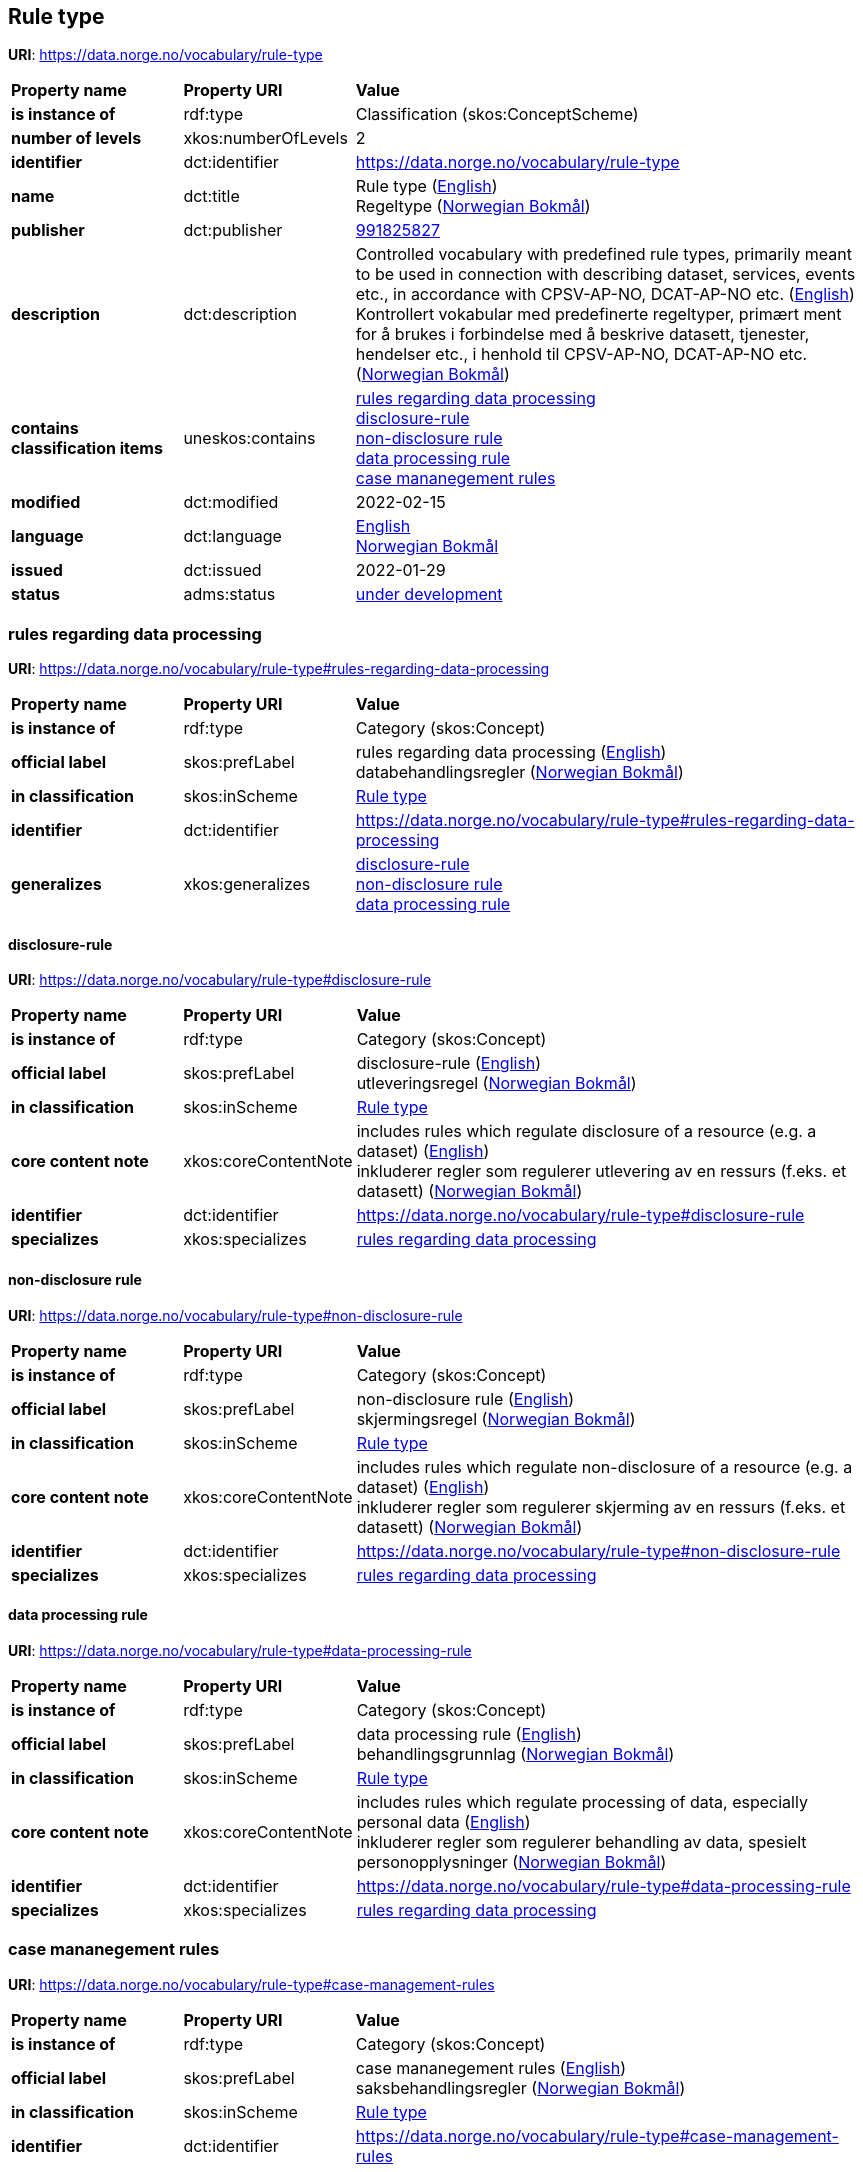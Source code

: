 // Asciidoc file auto-generated by "(Digdir) Excel2Turtle/Html v.3"

== Rule type

*URI*: https://data.norge.no/vocabulary/rule-type

[cols="20s,20d,60d"]
|===
| Property name | *Property URI* | *Value*
| is instance of | rdf:type | Classification (skos:ConceptScheme)
| number of levels | xkos:numberOfLevels |  2
| identifier | dct:identifier | https://data.norge.no/vocabulary/rule-type
| name | dct:title |  Rule type (http://publications.europa.eu/resource/authority/language/ENG[English]) + 
 Regeltype (http://publications.europa.eu/resource/authority/language/NOB[Norwegian Bokmål])
| publisher | dct:publisher | https://organization-catalog.fellesdatakatalog.digdir.no/organizations/991825827[991825827]
| description | dct:description |  Controlled vocabulary with predefined rule types, primarily meant to be used in connection with describing dataset, services, events etc., in accordance with CPSV-AP-NO, DCAT-AP-NO etc. (http://publications.europa.eu/resource/authority/language/ENG[English]) + 
 Kontrollert vokabular med predefinerte regeltyper, primært ment for å brukes i forbindelse med å beskrive datasett, tjenester, hendelser etc., i henhold til CPSV-AP-NO, DCAT-AP-NO etc. (http://publications.europa.eu/resource/authority/language/NOB[Norwegian Bokmål])
| contains classification items | uneskos:contains | https://data.norge.no/vocabulary/rule-type#rules-regarding-data-processing[rules regarding data processing] + 
https://data.norge.no/vocabulary/rule-type#disclosure-rule[disclosure-rule] + 
https://data.norge.no/vocabulary/rule-type#non-disclosure-rule[non-disclosure rule] + 
https://data.norge.no/vocabulary/rule-type#data-processing-rule[data processing rule] + 
https://data.norge.no/vocabulary/rule-type#case-management-rules[case mananegement rules]
| modified | dct:modified |  2022-02-15
| language | dct:language | http://publications.europa.eu/resource/authority/language/ENG[English] + 
http://publications.europa.eu/resource/authority/language/NOB[Norwegian Bokmål]
| issued | dct:issued |  2022-01-29
| status | adms:status | http://publications.europa.eu/resource/authority/dataset-status/DEVELOP[under development]
|===

=== rules regarding data processing [[rules-regarding-data-processing]]

*URI*: https://data.norge.no/vocabulary/rule-type#rules-regarding-data-processing

[cols="20s,20d,60d"]
|===
| Property name | *Property URI* | *Value*
| is instance of | rdf:type | Category (skos:Concept)
| official label | skos:prefLabel |  rules regarding data processing (http://publications.europa.eu/resource/authority/language/ENG[English]) + 
 databehandlingsregler (http://publications.europa.eu/resource/authority/language/NOB[Norwegian Bokmål])
| in classification | skos:inScheme | https://data.norge.no/vocabulary/rule-type[Rule type]
| identifier | dct:identifier | https://data.norge.no/vocabulary/rule-type#rules-regarding-data-processing
| generalizes | xkos:generalizes | https://data.norge.no/vocabulary/rule-type#disclosure-rule[disclosure-rule] + 
https://data.norge.no/vocabulary/rule-type#non-disclosure-rule[non-disclosure rule] + 
https://data.norge.no/vocabulary/rule-type#data-processing-rule[data processing rule]
|===

==== disclosure-rule [[disclosure-rule]]

*URI*: https://data.norge.no/vocabulary/rule-type#disclosure-rule

[cols="20s,20d,60d"]
|===
| Property name | *Property URI* | *Value*
| is instance of | rdf:type | Category (skos:Concept)
| official label | skos:prefLabel |  disclosure-rule (http://publications.europa.eu/resource/authority/language/ENG[English]) + 
 utleveringsregel (http://publications.europa.eu/resource/authority/language/NOB[Norwegian Bokmål])
| in classification | skos:inScheme | https://data.norge.no/vocabulary/rule-type[Rule type]
| core content note | xkos:coreContentNote |  includes rules which regulate disclosure of a resource (e.g. a dataset) (http://publications.europa.eu/resource/authority/language/ENG[English]) + 
 inkluderer regler som regulerer utlevering av en ressurs (f.eks. et datasett) (http://publications.europa.eu/resource/authority/language/NOB[Norwegian Bokmål])
| identifier | dct:identifier | https://data.norge.no/vocabulary/rule-type#disclosure-rule
| specializes | xkos:specializes | https://data.norge.no/vocabulary/rule-type#rules-regarding-data-processing[rules regarding data processing]
|===

==== non-disclosure rule [[non-disclosure-rule]]

*URI*: https://data.norge.no/vocabulary/rule-type#non-disclosure-rule

[cols="20s,20d,60d"]
|===
| Property name | *Property URI* | *Value*
| is instance of | rdf:type | Category (skos:Concept)
| official label | skos:prefLabel |  non-disclosure rule (http://publications.europa.eu/resource/authority/language/ENG[English]) + 
 skjermingsregel (http://publications.europa.eu/resource/authority/language/NOB[Norwegian Bokmål])
| in classification | skos:inScheme | https://data.norge.no/vocabulary/rule-type[Rule type]
| core content note | xkos:coreContentNote |  includes rules which regulate non-disclosure of a resource (e.g. a dataset) (http://publications.europa.eu/resource/authority/language/ENG[English]) + 
 inkluderer regler som regulerer skjerming av en ressurs (f.eks. et datasett) (http://publications.europa.eu/resource/authority/language/NOB[Norwegian Bokmål])
| identifier | dct:identifier | https://data.norge.no/vocabulary/rule-type#non-disclosure-rule
| specializes | xkos:specializes | https://data.norge.no/vocabulary/rule-type#rules-regarding-data-processing[rules regarding data processing]
|===

==== data processing rule [[data-processing-rule]]

*URI*: https://data.norge.no/vocabulary/rule-type#data-processing-rule

[cols="20s,20d,60d"]
|===
| Property name | *Property URI* | *Value*
| is instance of | rdf:type | Category (skos:Concept)
| official label | skos:prefLabel |  data processing rule (http://publications.europa.eu/resource/authority/language/ENG[English]) + 
 behandlingsgrunnlag (http://publications.europa.eu/resource/authority/language/NOB[Norwegian Bokmål])
| in classification | skos:inScheme | https://data.norge.no/vocabulary/rule-type[Rule type]
| core content note | xkos:coreContentNote |  includes rules which regulate processing of data, especially personal data (http://publications.europa.eu/resource/authority/language/ENG[English]) + 
 inkluderer regler som regulerer behandling av data, spesielt personopplysninger (http://publications.europa.eu/resource/authority/language/NOB[Norwegian Bokmål])
| identifier | dct:identifier | https://data.norge.no/vocabulary/rule-type#data-processing-rule
| specializes | xkos:specializes | https://data.norge.no/vocabulary/rule-type#rules-regarding-data-processing[rules regarding data processing]
|===

=== case mananegement rules [[case-management-rules]]

*URI*: https://data.norge.no/vocabulary/rule-type#case-management-rules

[cols="20s,20d,60d"]
|===
| Property name | *Property URI* | *Value*
| is instance of | rdf:type | Category (skos:Concept)
| official label | skos:prefLabel |  case mananegement rules (http://publications.europa.eu/resource/authority/language/ENG[English]) + 
 saksbehandlingsregler (http://publications.europa.eu/resource/authority/language/NOB[Norwegian Bokmål])
| in classification | skos:inScheme | https://data.norge.no/vocabulary/rule-type[Rule type]
| identifier | dct:identifier | https://data.norge.no/vocabulary/rule-type#case-management-rules
|===

== Name spaces [[Namespace]]

[cols="30s,70d"]
|===
| Prefix | *URI*
| adms | http://www.w3.org/ns/adms#
| dct | http://purl.org/dc/terms/
| rdf | http://www.w3.org/1999/02/22-rdf-syntax-ns#
| skos | http://www.w3.org/2004/02/skos/core#
| uneskos | http://purl.org/umu/uneskos#
| xkos | http://rdf-vocabulary.ddialliance.org/xkos#
| xsd | http://www.w3.org/2001/XMLSchema#
|===

// End of the file, 2022-03-25 14:58:11
